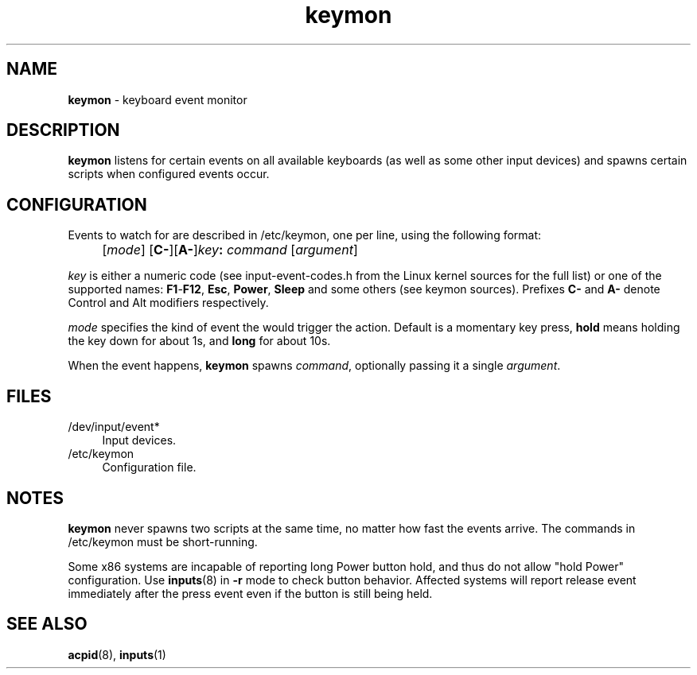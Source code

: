 .TH keymon 8
'''
.SH NAME
\fBkeymon\fR \- keyboard event monitor
'''
.SH DESCRIPTION
\fBkeymon\fR listens for certain events on all available keyboards
(as well as some other input devices) and spawns certain scripts when
configured events occur.
'''
.SH CONFIGURATION
Events to watch for are described in /etc/keymon, one per line,
using the following format:
.IP "" 4
[\fImode\fR] [\fBC-\fR][\fBA-\fR]\fIkey\fB:\fR \fIcommand\fR [\fIargument\fR]
.P
\fIkey\fR is either a numeric code (see input-event-codes.h from the Linux
kernel sources for the full list) or one of the supported names:
\fBF1\fR-\fBF12\fR, \fBEsc\fR, \fBPower\fR, \fBSleep\fR and some others
(see keymon sources). Prefixes \fBC-\fR and \fBA-\fR denote Control and Alt
modifiers respectively.
.P
\fImode\fR specifies the kind of event the would trigger the action.
Default is a momentary key press, \fBhold\fR means holding the key down
for about 1s, and \fBlong\fR for about 10s.
.P
When the event happens, \fBkeymon\fR spawns \fIcommand\fR,
optionally passing it a single \fIargument\fR.
'''
.SH FILES
.IP "/dev/input/event*" 4
Input devices.
.IP "/etc/keymon" 4
Configuration file.
'''
.SH NOTES
\fBkeymon\fR never spawns two scripts at the same time, no matter how
fast the events arrive. The commands in /etc/keymon must be short-running.
.P
Some x86 systems are incapable of reporting long Power button hold, and
thus do not allow "hold Power" configuration. Use \fBinputs\fR(8) in \fB-r\fR
mode to check button behavior. Affected systems will report release event
immediately after the press event even if the button is still being held.
'''
.SH SEE ALSO
\fBacpid\fR(8), \fBinputs\fR(1)
